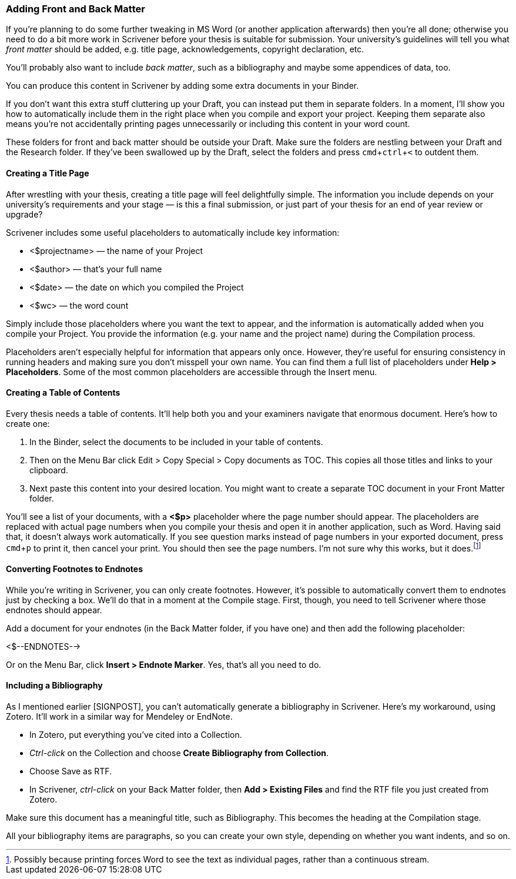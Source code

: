 :experimental:

=== Adding Front and Back Matter

If you’re planning to do some further tweaking in MS Word (or another application afterwards) then you’re all done; otherwise you need to do a bit more work in Scrivener before your thesis is suitable for submission. Your university’s guidelines will tell you what _front matter_ should be added, e.g. title page, acknowledgements, copyright declaration, etc. 

You’ll probably also want to include _back matter_, such as a bibliography and maybe some appendices of data, too.

You can produce this content in Scrivener by adding some extra documents in your Binder.

If you don’t want this extra stuff cluttering up your Draft, you can instead put them in separate folders. In a moment, I’ll show you how to automatically include them in the right place when you compile and export your project. Keeping them separate also means you’re not accidentally printing pages unnecessarily or including this content in your word count. 

These folders for front and back matter should be outside your Draft. Make sure the folders are nestling between your Draft and the Research folder. If they’ve been swallowed up by the Draft, select the folders and press kbd:[cmd + ctrl + <] to outdent them.

[screenshot: Binder with front matter and back matter ]

==== Creating a Title Page

After wrestling with your thesis, creating a title page will feel delightfully simple. The information you include depends on your university’s requirements and your stage — is this a final submission, or just part of your thesis for an end of year review or upgrade?

Scrivener includes some useful placeholders to automatically include key information:

	* <$projectname> — the name of your Project
	* <$author> — that’s your full name
	* <$date> — the date on which you compiled the Project
	* <$wc> — the word count

Simply include those placeholders where you want the text to appear, and the information is automatically added when you compile your Project. You provide the information (e.g. your name and the project name) during the Compilation process.

Placeholders aren’t especially helpful for information that appears only once. However, they’re useful for ensuring consistency in running headers and making sure you don’t misspell your own name. You can find them a full list of placeholders under *Help > Placeholders*. Some of the most common placeholders are accessible through the Insert menu.

[screenshot: Show Insert Placeholders menu ]

==== Creating a Table of Contents

Every thesis needs a table of contents. It’ll help both you and your examiners navigate that enormous document. Here’s how to create one:

	. In the Binder, select the documents to be included in your table of contents.
	. Then on the Menu Bar click Edit > Copy Special > Copy documents as TOC. This copies all those titles and links to your clipboard.
	. Next paste this content into your desired location. You might want to create a separate TOC document in your Front Matter folder. 

[screenshot: Show table of contents ]

You’ll see a list of your documents, with a *<$p>* placeholder where the page number should appear. The placeholders are replaced with actual page numbers when you compile your thesis and open it in another application, such as Word. Having said that, it doesn’t always work automatically. If you see question marks instead of page numbers in your exported document, press kbd:[cmd + p] to print it, then cancel your print. You should then see the page numbers. I’m not sure why this works, but it does.footnote:[Possibly because printing forces Word to see the text as individual pages, rather than a continuous stream.]

[screenshot: Show Word document with question marks + then with page numbers ]

==== Converting Footnotes to Endnotes

While you’re writing in Scrivener, you can only create footnotes. However, it’s possible to automatically convert them to endnotes just by checking a box. We’ll do that in a moment at the Compile stage. First, though, you need to tell Scrivener where those endnotes should appear.

Add a document for your endnotes (in the Back Matter folder, if you have one) and then add the following placeholder:

<$--ENDNOTES-->

Or on the Menu Bar, click *Insert > Endnote Marker*. Yes, that’s all you need to do. 

==== Including a Bibliography

As I mentioned earlier [SIGNPOST], you can’t automatically generate a bibliography in Scrivener. Here’s my workaround, using Zotero. It’ll work in a similar way for Mendeley or EndNote.

	* In Zotero, put everything you’ve cited into a Collection.
	* _Ctrl-click_ on the Collection and choose *Create Bibliography from Collection*.
	* Choose Save as RTF.
	* In Scrivener, _ctrl-click_ on your Back Matter folder, then *Add > Existing Files* and find the RTF file you just created from Zotero.

[screenshot: Show exporting from Zotero ]

Make sure this document has a meaningful title, such as Bibliography. This becomes the heading at the Compilation stage.

All your bibliography items are paragraphs, so you can create your own style, depending on whether you want indents, and so on.